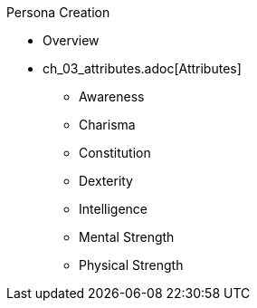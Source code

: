.Persona Creation
* Overview
* ch_03_attributes.adoc[Attributes]
** Awareness
** Charisma
** Constitution
** Dexterity
** Intelligence
** Mental Strength
** Physical Strength
